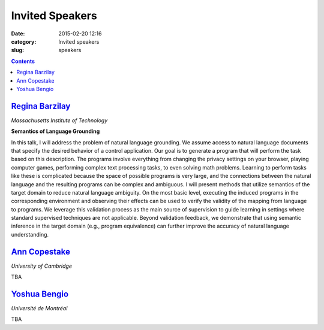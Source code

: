 ================
Invited Speakers
================

:date: 2015-02-20 12:16
:category: Invited speakers
:slug: speakers

.. contents::
    :depth: 1

`Regina Barzilay <http://people.csail.mit.edu/regina/>`_
========================================================

`Massachusetts Institute of Technology`

**Semantics of Language Grounding**

In this talk, I will address the problem of natural language grounding. We
assume access to natural language documents that specify the desired behavior of
a control application. Our goal is to generate a program that will perform the
task based on this description. The programs involve everything from changing
the privacy settings on your browser, playing computer games, performing complex
text processing tasks, to even solving math problems. Learning to perform tasks
like these is complicated because the space of possible programs is very large,
and the connections between the natural language and the resulting programs can
be complex and ambiguous.  I will present methods that utilize semantics of the
target domain to reduce natural language ambiguity.  On the most basic level,
executing the induced programs in the corresponding environment and observing
their effects can be used to verify the validity of the mapping from language to
programs.  We leverage this validation process as the main source of supervision
to guide learning in settings where standard supervised techniques are not
applicable. Beyond validation feedback, we demonstrate that using semantic
inference in the target domain (e.g., program equivalence) can further improve
the accuracy of natural language understanding.

`Ann Copestake <http://www.cl.cam.ac.uk/~aac10/>`_
==================================================

`University of Cambridge`

TBA

`Yoshua Bengio <http://www.iro.umontreal.ca/~bengioy/yoshua_en/index.html>`_
============================================================================

`Université de Montréal`

TBA